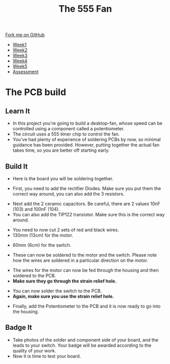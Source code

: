 #+STARTUP:indent
#+HTML_HEAD: <link rel="stylesheet" type="text/css" href="css/styles.css"/>
#+HTML_HEAD_EXTRA: <link href='http://fonts.googleapis.com/css?family=Ubuntu+Mono|Ubuntu' rel='stylesheet' type='text/css'>
#+HTML_HEAD_EXTRA: <script src="http://ajax.googleapis.com/ajax/libs/jquery/1.9.1/jquery.min.js" type="text/javascript"></script>
#+HTML_HEAD_EXTRA: <script src="js/navbar.js" type="text/javascript"></script>
#+OPTIONS: f:nil author:nil num:1 creator:nil timestamp:nil toc:nil html-style:nil

#+TITLE: The 555 Fan
#+AUTHOR: Marc Scott Added to by C Delport

#+BEGIN_HTML
  <div class="github-fork-ribbon-wrapper left">
    <div class="github-fork-ribbon">
      <a href="https://github.com/stcd11/8-SC-Fan">Fork me on GitHub</a>
    </div>
  </div>
<div id="stickyribbon">
    <ul>
      <li><a href="1_Lesson.html">Week1</a></li>
      <li><a href="2_Lesson.html">Week2</a></li>
      <li><a href="4_Lesson.html">Week3</a></li>
      <li><a href="5_Lesson.html">Week4</a></li>
      <li><a href="6_Lesson.html">Week5</a></li>
      <li><a href="assessment.html">Assessment</a></li>

    </ul>
  </div>
#+END_HTML
* COMMENT Use as a template
:PROPERTIES:
:HTML_CONTAINER_CLASS: activity
:END:
** Learn It
:PROPERTIES:
:HTML_CONTAINER_CLASS: learn
:END:

** Research It
:PROPERTIES:
:HTML_CONTAINER_CLASS: research
:END:

** Design It
:PROPERTIES:
:HTML_CONTAINER_CLASS: design
:END:

** Build It
:PROPERTIES:
:HTML_CONTAINER_CLASS: build
:END:

** Test It
:PROPERTIES:
:HTML_CONTAINER_CLASS: test
:END:

** Run It
:PROPERTIES:
:HTML_CONTAINER_CLASS: run
:END:

** Document It
:PROPERTIES:
:HTML_CONTAINER_CLASS: document
:END:

** Code It
:PROPERTIES:
:HTML_CONTAINER_CLASS: code
:END:

** Program It
:PROPERTIES:
:HTML_CONTAINER_CLASS: program
:END:

** Try It
:PROPERTIES:
:HTML_CONTAINER_CLASS: try
:END:

** Badge It
:PROPERTIES:
:HTML_CONTAINER_CLASS: badge
:END:

** Save It
:PROPERTIES:
:HTML_CONTAINER_CLASS: save
:END:

* The PCB build
:PROPERTIES:
:HTML_CONTAINER_CLASS: activity
:END:
** Learn It
:PROPERTIES:
:HTML_CONTAINER_CLASS: learn
:END:
- In this project you're going to build a desktop-fan, whose speed can be controlled using a component called a potentiometer.
- The circuit uses a 555 timer chip to control the fan.
- You've had plenty of experience of soldering PCBs by now, so minimal guidance has been provided. However, putting together the actual fan takes time, so you are better off starting early.
** Build It
:PROPERTIES:
:HTML_CONTAINER_CLASS: build
:END:
- Here is the board you will be soldering together.
[[file:img/1_PCB_start.JPG]]
- First, you need to add the rectifier Diodes. Make sure you put them the correct way around, you can also add the 3 resistors.
[[./img/2_Diodes.JPG]] 
- Next add the 2 ceramic capacitors. Be careful, there are 2 values 10nF (103) and 100nF (104).
- You can also add the TIP122 transistor. Make sure this is the correct way around.
[[./img/3_Caps.JPG]]
- You need to now cut 2 sets of red and black wires.
- 130mm (13cm) for the motor.
[[./img/4_Motor_wires.JPG]]
- 60mm (6cm) for the switch.
[[./img/5_Switch_wires.JPG]]
- These can now be soldered to the motor and the switch. Please note how the wires are soldered in a particular direction on the motor.
[[./img/7_Motor_wires_added.JPG]]
[[./img/6_Switch wires_added.JPG]]
- The wires for the motor can now be fed through the housing and then soldered to the PCB.
- *Make sure they go through the strain relief hole.*
[[./img/8_Motor_wire_housing.JPG]]
[[./img/9_Motor_solder.JPG]]
- You can now solder the switch to the PCB.
- *Again, make sure you use the strain relief hole.*
[[./img/10_Switch_solder.JPG]]
- Finally, add the Potentiometer to the PCB and it is now ready to go into the housing.
[[./img/11_Pot_added.JPG]]

** Badge It
:PROPERTIES:
:HTML_CONTAINER_CLASS: badge
:END:
- Take photos of the solder and component side of your board, and the leads to your switch. Your badge will be awarded according to the quality of your work.
- Now it is time to test your board.
